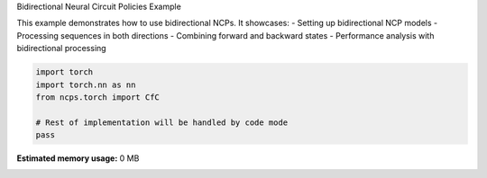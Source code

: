 
.. DO NOT EDIT.
.. THIS FILE WAS AUTOMATICALLY GENERATED BY SPHINX-GALLERY.
.. TO MAKE CHANGES, EDIT THE SOURCE PYTHON FILE:
.. "auto_examples/bidirectional.py"
.. LINE NUMBERS ARE GIVEN BELOW.

.. only:: html

    .. note::
        :class: sphx-glr-download-link-note

        :ref:`Go to the end <sphx_glr_download_auto_examples_bidirectional.py>`
        to download the full example code.

.. rst-class:: sphx-glr-example-title

.. _sphx_glr_auto_examples_bidirectional.py:


Bidirectional Neural Circuit Policies Example

This example demonstrates how to use bidirectional NCPs.
It showcases:
- Setting up bidirectional NCP models
- Processing sequences in both directions
- Combining forward and backward states
- Performance analysis with bidirectional processing

.. GENERATED FROM PYTHON SOURCE LINES 11-18

.. code-block:: Python


    import torch
    import torch.nn as nn
    from ncps.torch import CfC

    # Rest of implementation will be handled by code mode
    pass

**Estimated memory usage:**  0 MB


.. _sphx_glr_download_auto_examples_bidirectional.py:

.. only:: html

  .. container:: sphx-glr-footer sphx-glr-footer-example

    .. container:: sphx-glr-download sphx-glr-download-jupyter

      :download:`Download Jupyter notebook: bidirectional.ipynb <bidirectional.ipynb>`

    .. container:: sphx-glr-download sphx-glr-download-python

      :download:`Download Python source code: bidirectional.py <bidirectional.py>`

    .. container:: sphx-glr-download sphx-glr-download-zip

      :download:`Download zipped: bidirectional.zip <bidirectional.zip>`


.. only:: html

 .. rst-class:: sphx-glr-signature

    `Gallery generated by Sphinx-Gallery <https://sphinx-gallery.github.io>`_
